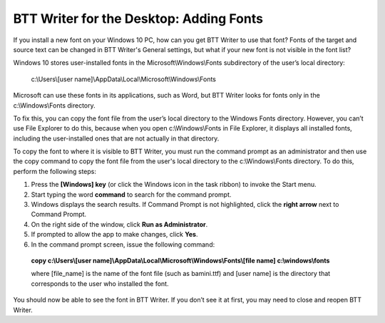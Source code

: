 BTT Writer for the Desktop: Adding Fonts
==========================================================

.. image:: ../images/BTTwriterDesktop.gif
    :width: 180px
    :align: center
    :height: 200px
    :alt: BTT Writer for the Desktop

If you install a new font on your Windows 10 PC, how can you get BTT Writer to use that font? Fonts of the target and source text can be changed in BTT Writer's General settings, but what if your new font is not visible in the font list?

Windows 10 stores user-installed fonts in the Microsoft\\Windows\\Fonts subdirectory of the user’s local directory: 


   c:\\Users\\[user name]\\AppData\\Local\\Microsoft\\Windows\\Fonts 
   
Microsoft can use these fonts in its applications, such as Word, but BTT Writer looks for fonts only in the c:\\Windows\\Fonts directory.

To fix this, you can copy the font file from the user’s local directory to the Windows Fonts directory. However, you can’t use File Explorer to do this, because when you open c:\\Windows\\Fonts in File Explorer, it displays all installed fonts, including the user-installed ones that are not actually in that directory.

To copy the font to where it is visible to BTT Writer, you must run the command prompt as an administrator and then use the copy command to copy the font file from the user's local directory to the c:\\Windows\\Fonts directory. To do this, perform the following steps:

1.	Press the **[Windows] key** (or click the Windows icon in the task ribbon) to invoke the Start menu.

2.	Start typing the word **command** to search for the command prompt.

3.	Windows displays the search results. If Command Prompt is not highlighted, click the **right arrow** next to Command Prompt.

4.	On the right side of the window, click **Run as Administrator**.

5.	If prompted to allow the app to make changes, click **Yes**.

6.	In the command prompt screen, issue the following command:

    **copy c:\\Users\\[user name]\\AppData\\Local\\Microsoft\\Windows\\Fonts\\[file name] c:\\windows\\fonts**
    
    where [file_name] is the name of the font file (such as bamini.ttf) and [user name] is the directory that corresponds to the user who installed the font.

You should now be able to see the font in BTT Writer. If you don’t see it at first, you may need to close and reopen BTT Writer.
